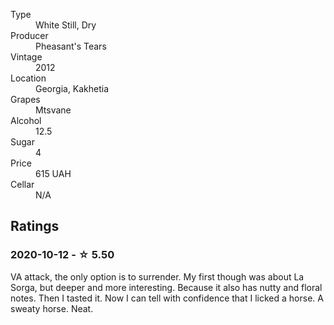 #+attr_html: :class wine-main-image
[[file:/images/a9/d857b0-83af-4fbc-82ba-14ed79e22aba/2020-10-13-09-48-09-FF7ADB8C-01FE-4B9A-AB9A-36378575D8B9-1-105-c.webp]]

- Type :: White Still, Dry
- Producer :: Pheasant's Tears
- Vintage :: 2012
- Location :: Georgia, Kakhetia
- Grapes :: Mtsvane
- Alcohol :: 12.5
- Sugar :: 4
- Price :: 615 UAH
- Cellar :: N/A

** Ratings

*** 2020-10-12 - ☆ 5.50

VA attack, the only option is to surrender. My first though was about La Sorga, but deeper and more interesting. Because it also has nutty and floral notes. Then I tasted it. Now I can tell with confidence that I licked a horse. A sweaty horse. Neat.

